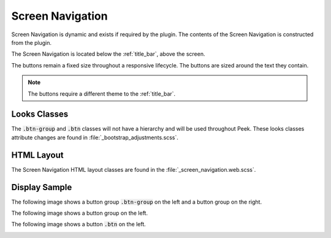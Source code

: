 .. _screen_navigation:

=================
Screen Navigation
=================

Screen Navigation is dynamic and exists if required by the plugin.  The contents of the
Screen Navigation is constructed from the plugin.

The Screen Navigation is located below the :ref:`title_bar`, above the screen.

The buttons remain a fixed size throughout a responsive lifecycle.  The buttons are
sized around the text they contain.

.. note:: The buttons require a different theme to the :ref:`title_bar`.


Looks Classes
-------------

The :code:`.btn-group` and :code:`.btn` classes will not have a hierarchy and will be
used throughout Peek.  These looks classes attribute changes are found in
:file:`_bootstrap_adjustments.scss`.


HTML Layout
-----------

The Screen Navigation HTML layout classes are found in the
:file:`_screen_navigation.web.scss`.


Display Sample
--------------

The following image shows a button group :code:`.btn-group` on the left and a button
group on the right.

.. image:: ./screen_navigation-detail_data_screen.web.jpg
  :align: center

The following image shows a button group on the left.

.. image:: ./screen_navigation-table_data_screen.web.jpg
  :align: center

The following image shows a button :code:`.btn` on the left.

.. image:: ./screen_navigation-plugin_chat_list.web.jpg
  :align: center
